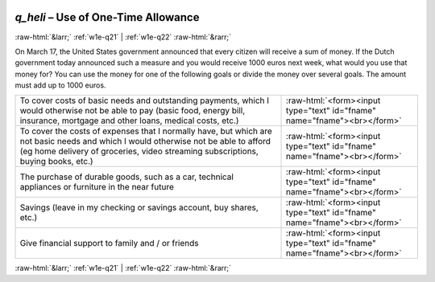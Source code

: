 .. _w1e-q_heli:

 
 .. role:: raw-html(raw) 
        :format: html 

`q_heli` – Use of One-Time Allowance
====================================


:raw-html:`&larr;` :ref:`w1e-q21` | :ref:`w1e-q22` :raw-html:`&rarr;` 


On March 17, the United States government announced that every citizen will receive a sum of money. If the Dutch government today announced such a measure and you would receive 1000 euros next week, what would you use that money for? You can use the money for one of the following goals or divide the money over several goals. The amount must add up to 1000 euros.

.. csv-table::
   :delim: |

           To cover costs of basic needs and outstanding payments, which I would otherwise not be able to pay (basic food, energy bill, insurance, mortgage and other loans, medical costs, etc.) | :raw-html:`<form><input type="text" id="fname" name="fname"><br></form>`
           To cover the costs of expenses that I normally have, but which are not basic needs and which I would otherwise not be able to afford (eg home delivery of groceries, video streaming subscriptions, buying books, etc.) | :raw-html:`<form><input type="text" id="fname" name="fname"><br></form>`
           The purchase of durable goods, such as a car, technical appliances or furniture in the near future | :raw-html:`<form><input type="text" id="fname" name="fname"><br></form>`
           Savings (leave in my checking or savings account, buy shares, etc.) | :raw-html:`<form><input type="text" id="fname" name="fname"><br></form>`
           Give financial support to family and / or friends | :raw-html:`<form><input type="text" id="fname" name="fname"><br></form>`

.. image:: ../_screenshots/w1-q_heli.png


:raw-html:`&larr;` :ref:`w1e-q21` | :ref:`w1e-q22` :raw-html:`&rarr;` 

